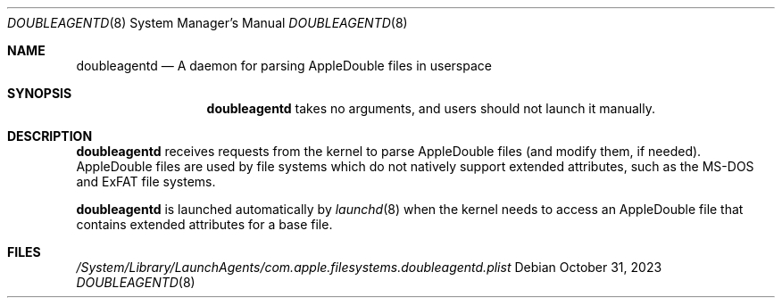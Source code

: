 .\" Copyright (c) 2023 Apple Inc. All rights reserved.
.\"
.\" The contents of this file constitute Original Code as defined in and
.\" are subject to the Apple Public Source License Version 1.1 (the
.\" "License").  You may not use this file except in compliance with the
.\" License.  Please obtain a copy of the License at
.\" http://www.apple.com/publicsource and read it before using this file.
.\"
.\" This Original Code and all software distributed under the License are
.\" distributed on an "AS IS" basis, WITHOUT WARRANTY OF ANY KIND, EITHER
.\" EXPRESS OR IMPLIED, AND APPLE HEREBY DISCLAIMS ALL SUCH WARRANTIES,
.\" INCLUDING WITHOUT LIMITATION, ANY WARRANTIES OF MERCHANTABILITY,
.\" FITNESS FOR A PARTICULAR PURPOSE OR NON-INFRINGEMENT.  Please see the
.\" License for the specific language governing rights and limitations
.\" under the License.
.\"
.Dd October 31, 2023
.Dt DOUBLEAGENTD 8
.Os
.Sh NAME
.Nm doubleagentd
.Nd A daemon for parsing AppleDouble files in userspace
.Sh SYNOPSIS
.Nm
takes no arguments, and users should not launch it manually.
.Sh DESCRIPTION
.Nm
receives requests from the kernel to parse AppleDouble files
.Pq and modify them, if needed .
AppleDouble files are used by file systems which do not natively
support extended attributes, such as the MS-DOS and ExFAT file
systems.
.Pp
.Nm
is launched automatically by
.Xr launchd 8
when the kernel needs to access an AppleDouble file that contains
extended attributes for a base file.
.Sh FILES
.Pa /System/Library/LaunchAgents/com.apple.filesystems.doubleagentd.plist
